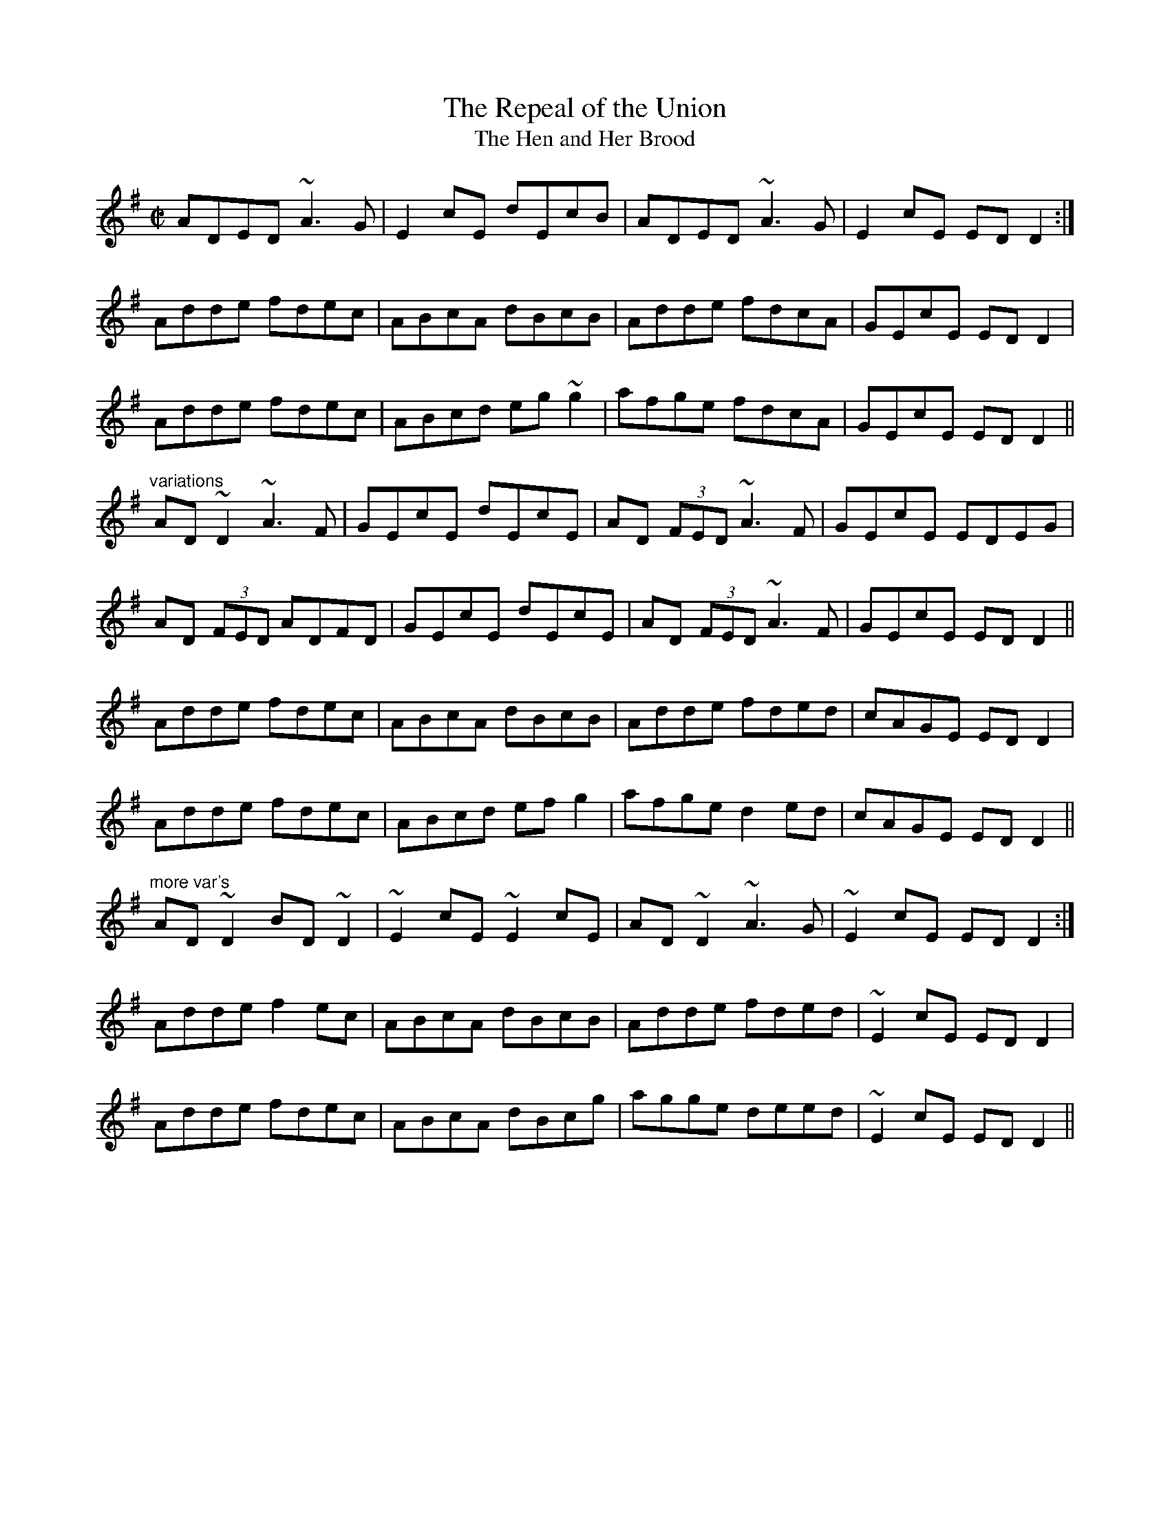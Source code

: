 X: 1
T:Repeal of the Union, The
T:Hen and Her Brood, The
R:reel
D:Tommy Keane & Jacqueline McCarthy: The Wind in the Reeds
D:Fintan Vallely: Traditional Irish Flute Music
Z:id:hn-reel-674
M:C|
K:Dmix
ADED ~A3G|E2cE dEcB|ADED ~A3G|E2cE EDD2:|
Adde fdec|ABcA dBcB|Adde fdcA|GEcE EDD2|
Adde fdec|ABcd eg~g2|afge fdcA|GEcE EDD2||
"variations"
AD~D2 ~A3F|GEcE dEcE|AD (3FED ~A3F|GEcE EDEG|
AD (3FED ADFD|GEcE dEcE|AD (3FED ~A3F|GEcE EDD2||
Adde fdec|ABcA dBcB|Adde fded|cAGE EDD2|
Adde fdec|ABcd efg2|afge d2ed|cAGE EDD2||
"more var's"
AD~D2 BD~D2|~E2cE ~E2cE|AD~D2 ~A3G|~E2cE EDD2:|
Adde f2ec|ABcA dBcB|Adde fded|~E2cE EDD2|
Adde fdec|ABcA dBcg|agge deed|~E2cE EDD2||

